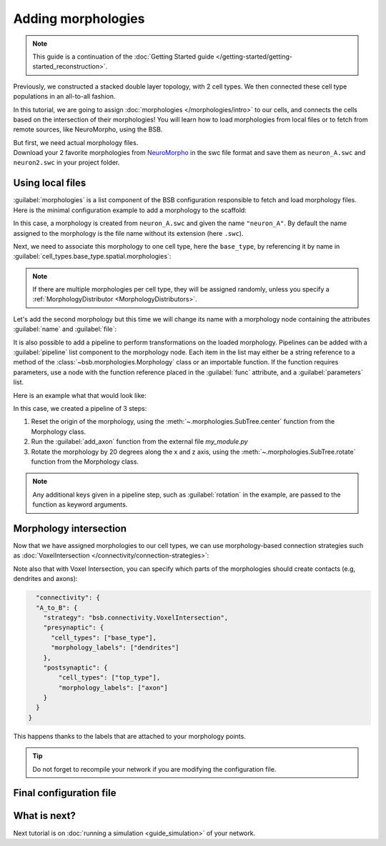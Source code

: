 .. _include_morphos:

###################
Adding morphologies
###################

.. note::

    This guide is a continuation of the
    :doc:`Getting Started guide </getting-started/getting-started_reconstruction>`.

Previously, we constructed a stacked double layer topology, with 2 cell types. We then
connected these cell type populations in an all-to-all fashion.

In this tutorial, we are going to assign :doc:`morphologies </morphologies/intro>` to our
cells, and connects the cells based on the intersection of their morphologies!
You will learn how to load morphologies from local files or to fetch
from remote sources, like NeuroMorpho, using the BSB.

| But first, we need actual morphology files.
| Download your 2 favorite morphologies from `NeuroMorpho <https://neuromorpho.org/>`_
  in the swc file format and save them as ``neuron_A.swc`` and ``neuron2.swc`` in your
  project folder.


Using local files
=================

:guilabel:`morphologies` is a list component of the BSB configuration responsible
to fetch and load morphology files. Here is the minimal configuration example to add a
morphology to the scaffold:

.. tab-set-code::

  .. literalinclude:: configs/include_morphos.yaml
    :language: yaml
    :lines: 9-10

  .. code-block:: json

       "morphologies": ["neuron_A.swc"]

  .. code-block:: python

    config.morphologies = ["neuron_A.swc"]

In this case, a morphology is created from ``neuron_A.swc`` and given the name ``"neuron_A"``.
By default the name assigned to the morphology is the file name without its extension (here ``.swc``).

Next, we need to associate this morphology to one cell type, here the ``base_type``, by
referencing it by name in :guilabel:`cell_types.base_type.spatial.morphologies`:

.. tab-set-code::

  .. literalinclude:: configs/include_morphos.yaml
    :language: yaml
    :lines: 28-34
    :emphasize-lines: 6-7

  .. literalinclude:: configs/include_morphos.json
    :language: json
    :lines: 35-42
    :emphasize-lines: 6

  .. literalinclude:: /../examples/tutorials/include_morphos.py
    :language: python
    :lines: 27-34
    :emphasize-lines: 6

.. note::

  If there are multiple morphologies per cell type, they will be assigned randomly, unless you
  specify a :ref:`MorphologyDistributor <MorphologyDistributors>`.

Let's add the second morphology but this time we will change its name with a morphology node
containing the attributes :guilabel:`name` and :guilabel:`file`:

.. tab-set-code::

  .. literalinclude:: configs/include_morphos.yaml
    :language: yaml
    :lines: 9-12
    :emphasize-lines: 3-4

  .. literalinclude:: configs/include_morphos.json
    :language: json
    :lines: 12-17
    :emphasize-lines: 3-6

  .. literalinclude:: /../examples/tutorials/include_morphos.py
    :language: python
    :lines: 22-25
    :emphasize-lines: 3

It is also possible to add a pipeline to perform transformations on the loaded
morphology. Pipelines can be added with a :guilabel:`pipeline` list component to the
morphology node.
Each item in the list may either be a string reference to a method of the
:class:`~bsb.morphologies.Morphology` class or an importable function.
If the function requires parameters, use a node with the function reference placed in the
:guilabel:`func` attribute, and a :guilabel:`parameters` list.

Here is an example what that would look like:

.. tab-set-code::

  .. code-block:: yaml

    morphologies:
      - file: my_neuron.swc
        pipeline:
          - center
          - my_module.add_axon
          - func: rotate
            rotation: [20, 0, 20]

  .. code-block:: json

    "morphologies": [
      {
        "file": "my_neuron.swc",
        "pipeline": [
          "center",
          "my_module.add_axon",
          {
            "func": "rotate",
            "rotation": [20, 0, 20]
          },
        ],
      }
    ]

  .. code-block:: python

    config.morphologies = [
      dict(
        file= "my_neuron.swc",
        pipeline=[
          "center",
          "my_module.add_axon",
          dict(func="rotate", rotation=[20, 0, 20])
        ]
      )
    ]

In this case, we created a pipeline of 3 steps:

1. Reset the origin of the morphology, using the :meth:`~.morphologies.SubTree.center` function from the
   Morphology class.
2. Run the :guilabel:`add_axon` function from the external file `my_module.py`
3. Rotate the morphology by 20 degrees along the x and z axis, using the
   :meth:`~.morphologies.SubTree.rotate` function from the Morphology class.

.. note::

  Any additional keys given in a pipeline step, such as :guilabel:`rotation` in the
  example, are passed to the function as keyword arguments.



Morphology intersection
=======================

Now that we have assigned morphologies to our cell types, we can use morphology-based
connection strategies such as :doc:`VoxelIntersection </connectivity/connection-strategies>`:

.. tab-set-code::

  .. literalinclude:: configs/include_morphos.yaml
    :language: yaml
    :lines: 55-63

  .. literalinclude:: configs/include_morphos.json
    :language: json
    :lines: 65-75

  .. literalinclude:: /../examples/tutorials/include_morphos.py
    :language: python
    :lines: 59-64

Note also that with Voxel Intersection,
you can specify which parts of the morphologies should create contacts (e.g, dendrites and axons):

.. code-block:: json

    "connectivity": {
    "A_to_B": {
      "strategy": "bsb.connectivity.VoxelIntersection",
      "presynaptic": {
        "cell_types": ["base_type"],
        "morphology_labels": ["dendrites"]
      },
      "postsynaptic": {
          "cell_types": ["top_type"],
          "morphology_labels": ["axon"]
      }
    }
  }

This happens thanks to the labels that are attached to your morphology points.

.. tip::
    Do not forget to recompile your network if you are modifying the configuration file.

Final configuration file
========================

.. tab-set-code::

  .. literalinclude:: configs/include_morphos.yaml
    :language: yaml

  .. literalinclude:: configs/include_morphos.json
    :language: json

  .. literalinclude:: /../examples/tutorials/include_morphos.py
    :language: python

What is next?
=============

Next tutorial is on :doc:`running a simulation <guide_simulation>` of your network.
